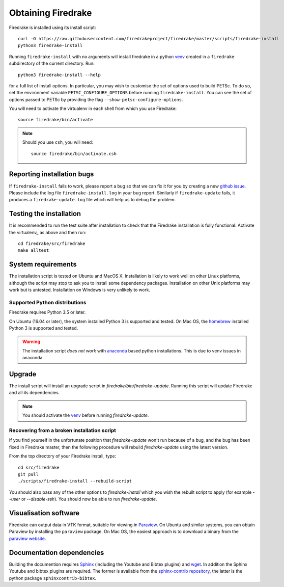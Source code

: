 Obtaining Firedrake
===================

Firedrake is installed using its install script::

  curl -O https://raw.githubusercontent.com/firedrakeproject/firedrake/master/scripts/firedrake-install
  python3 firedrake-install

Running ``firedrake-install`` with no arguments will install firedrake in
a python venv_ created in a ``firedrake`` subdirectory of the
current directory. Run::

  python3 firedrake-install --help

for a full list of install options.  In particular, you may
wish to customise the set of options used to build PETSc.  To do so,
set the environment variable ``PETSC_CONFIGURE_OPTIONS`` before
running ``firedrake-install``.  You can see the set of options passed
to PETSc by providing the flag ``--show-petsc-configure-options``.

You will need to activate the virtualenv in each shell from which you
use Firedrake::

  source firedrake/bin/activate

.. note::

   Should you use ``csh``, you will need::

     source firedrake/bin/activate.csh

Reporting installation bugs
---------------------------

If ``firedrake-install`` fails to work, please report a bug so that we
can fix it for you by creating a new `github issue
<https://github.com/firedrakeproject/firedrake/issues>`__.  Please
include the log file ``firedrake-install.log`` in your bug report.
Similarly if ``firedrake-update`` fails, it produces a
``firedrake-update.log`` file which will help us to debug the problem.

Testing the installation
------------------------

It is recommended to run the test suite after installation to check
that the Firedrake installation is fully functional.  Activate the
virtualenv_ as above and then run::

  cd firedrake/src/firedrake
  make alltest


System requirements
-------------------

The installation script is tested on Ubuntu and MacOS X. Installation
is likely to work well on other Linux platforms, although the script
may stop to ask you to install some dependency packages. Installation
on other Unix platforms may work but is untested. Installation on
Windows is very unlikely to work.

Supported Python distributions
~~~~~~~~~~~~~~~~~~~~~~~~~~~~~~

Firedrake requires Python 3.5 or later.

On Ubuntu (16.04 or later), the system installed Python 3 is supported and tested.
On Mac OS, the homebrew_ installed Python 3 is supported and tested.

.. warning::

   The installation script *does not work* with anaconda_ based python
   installations. This is due to venv issues in anaconda.

Upgrade
-------

The install script will install an upgrade script in
`firedrake/bin/firedrake-update`. Running this script will update
Firedrake and all its dependencies.

.. note::

   You should activate the venv_ before running
   `firedrake-update`.


Recovering from a broken installation script
~~~~~~~~~~~~~~~~~~~~~~~~~~~~~~~~~~~~~~~~~~~~

If you find yourself in the unfortunate position that
`firedrake-update` won't run because of a bug, and the bug has been
fixed in Firedrake master, then the following procedure will rebuild
`firedrake-update` using the latest version.

From the top directory of your Firedrake install,
type::

  cd src/firedrake
  git pull
  ./scripts/firedrake-install --rebuild-script

You should also pass any of the other options to `firedrake-install`
which you wish the rebuilt script to apply (for example `--user` or
`--disable-ssh`). You should now be able to run `firedrake-update`.


Visualisation software
----------------------

Firedrake can output data in VTK format, suitable for viewing in
Paraview_.  On Ubuntu and similar systems, you can obtain Paraview by
installing the ``paraview`` package.  On Mac OS, the easiest approach
is to download a binary from the `paraview website <Paraview_>`_.


Documentation dependencies
--------------------------

Building the documention requires Sphinx_ (including the Youtube and
Bibtex plugins) and wget_.  In addition the Sphinx Youtube and bibtex
plugins are required.  The former is available from the
`sphinx-contrib repository
<https://bitbucket.org/birkenfeld/sphinx-contrib>`__, the latter is
the python package ``sphinxcontrib-bibtex``.

.. _Paraview: http://www.paraview.org
.. _Sphinx: http://www.sphinx-doc.org/
.. _wget: http://www.gnu.org/software/wget/
.. _venv: https://docs.python.org/3/tutorial/venv.html
.. _homebrew: https://brew.sh/
.. _anaconda: https://www.continuum.io/downloads
